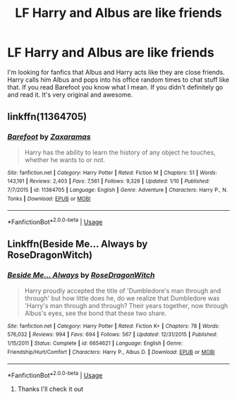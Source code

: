 #+TITLE: LF Harry and Albus are like friends

* LF Harry and Albus are like friends
:PROPERTIES:
:Author: burak329
:Score: 4
:DateUnix: 1527237000.0
:DateShort: 2018-May-25
:FlairText: Request
:END:
I'm looking for fanfics that Albus and Harry acts like they are close friends. Harry calls him Albus and pops into his office random times to chat stuff like that. If you read Barefoot you know what I mean. If you didn't definitely go and read it. It's very original and awesome.


** linkffn(11364705)
:PROPERTIES:
:Author: burak329
:Score: 4
:DateUnix: 1527237267.0
:DateShort: 2018-May-25
:END:

*** [[https://www.fanfiction.net/s/11364705/1/][*/Barefoot/*]] by [[https://www.fanfiction.net/u/5569435/Zaxaramas][/Zaxaramas/]]

#+begin_quote
  Harry has the ability to learn the history of any object he touches, whether he wants to or not.
#+end_quote

^{/Site/:} ^{fanfiction.net} ^{*|*} ^{/Category/:} ^{Harry} ^{Potter} ^{*|*} ^{/Rated/:} ^{Fiction} ^{M} ^{*|*} ^{/Chapters/:} ^{51} ^{*|*} ^{/Words/:} ^{143,191} ^{*|*} ^{/Reviews/:} ^{2,403} ^{*|*} ^{/Favs/:} ^{7,561} ^{*|*} ^{/Follows/:} ^{9,326} ^{*|*} ^{/Updated/:} ^{1/10} ^{*|*} ^{/Published/:} ^{7/7/2015} ^{*|*} ^{/id/:} ^{11364705} ^{*|*} ^{/Language/:} ^{English} ^{*|*} ^{/Genre/:} ^{Adventure} ^{*|*} ^{/Characters/:} ^{Harry} ^{P.,} ^{N.} ^{Tonks} ^{*|*} ^{/Download/:} ^{[[http://www.ff2ebook.com/old/ffn-bot/index.php?id=11364705&source=ff&filetype=epub][EPUB]]} ^{or} ^{[[http://www.ff2ebook.com/old/ffn-bot/index.php?id=11364705&source=ff&filetype=mobi][MOBI]]}

--------------

*FanfictionBot*^{2.0.0-beta} | [[https://github.com/tusing/reddit-ffn-bot/wiki/Usage][Usage]]
:PROPERTIES:
:Author: FanfictionBot
:Score: 3
:DateUnix: 1527237283.0
:DateShort: 2018-May-25
:END:


** Linkffn(Beside Me... Always by RoseDragonWitch)
:PROPERTIES:
:Author: moomoogoat
:Score: 1
:DateUnix: 1527262713.0
:DateShort: 2018-May-25
:END:

*** [[https://www.fanfiction.net/s/6654621/1/][*/Beside Me... Always/*]] by [[https://www.fanfiction.net/u/2030642/RoseDragonWitch][/RoseDragonWitch/]]

#+begin_quote
  Harry proudly accepted the title of 'Dumbledore's man through and through' but how little does he, do we realize that Dumbledore was 'Harry's man through and through? Their years together, now through Albus's eyes, see the bond that these two share.
#+end_quote

^{/Site/:} ^{fanfiction.net} ^{*|*} ^{/Category/:} ^{Harry} ^{Potter} ^{*|*} ^{/Rated/:} ^{Fiction} ^{K+} ^{*|*} ^{/Chapters/:} ^{78} ^{*|*} ^{/Words/:} ^{576,032} ^{*|*} ^{/Reviews/:} ^{994} ^{*|*} ^{/Favs/:} ^{694} ^{*|*} ^{/Follows/:} ^{567} ^{*|*} ^{/Updated/:} ^{12/31/2015} ^{*|*} ^{/Published/:} ^{1/15/2011} ^{*|*} ^{/Status/:} ^{Complete} ^{*|*} ^{/id/:} ^{6654621} ^{*|*} ^{/Language/:} ^{English} ^{*|*} ^{/Genre/:} ^{Friendship/Hurt/Comfort} ^{*|*} ^{/Characters/:} ^{Harry} ^{P.,} ^{Albus} ^{D.} ^{*|*} ^{/Download/:} ^{[[http://www.ff2ebook.com/old/ffn-bot/index.php?id=6654621&source=ff&filetype=epub][EPUB]]} ^{or} ^{[[http://www.ff2ebook.com/old/ffn-bot/index.php?id=6654621&source=ff&filetype=mobi][MOBI]]}

--------------

*FanfictionBot*^{2.0.0-beta} | [[https://github.com/tusing/reddit-ffn-bot/wiki/Usage][Usage]]
:PROPERTIES:
:Author: FanfictionBot
:Score: 1
:DateUnix: 1527262801.0
:DateShort: 2018-May-25
:END:

**** Thanks I'll check it out
:PROPERTIES:
:Author: burak329
:Score: 1
:DateUnix: 1527266577.0
:DateShort: 2018-May-25
:END:
